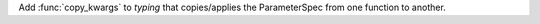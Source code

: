 Add :func:`copy_kwargs` to *typing* that copies/applies the ParameterSpec from one function to another.
